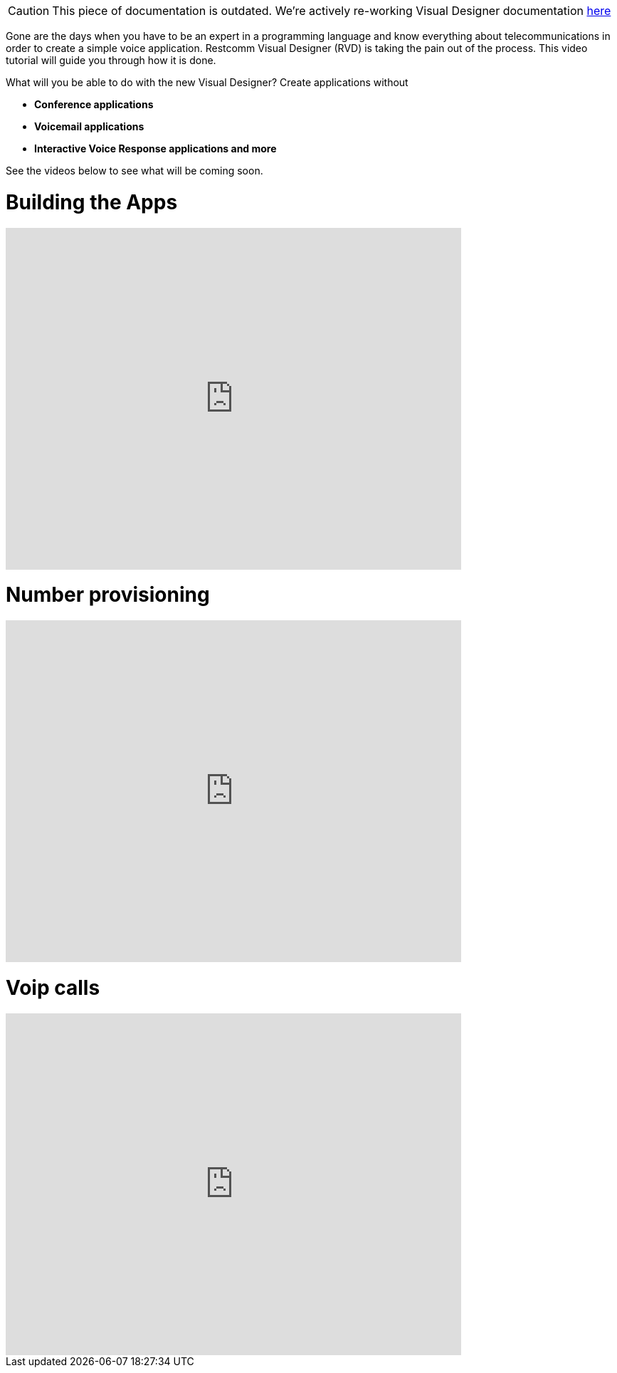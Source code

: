 CAUTION: This piece of documentation is outdated. We're actively re-working Visual Designer documentation <<index.adoc#, here>>

Gone are the days when you have to be an expert in a programming language and know everything about telecommunications in order to create a simple voice application. Restcomm Visual Designer (RVD) is taking the pain out of the process. This video tutorial will guide you through how it is done.  

What will you be able to do with the new Visual Designer? Create applications without

* *Conference applications*
* *Voicemail applications*
* *Interactive Voice Response applications and more*

See the videos below to see what will be coming soon.

= Building the Apps

video::EtxXrHKBK1c[youtube, width=640, height=480]

= Number provisioning

video::lXAji2qCq-4[youtube, width=640, height=480]

= Voip calls

video::kiDHJXV3LmE[youtube, width=640, height=480]
